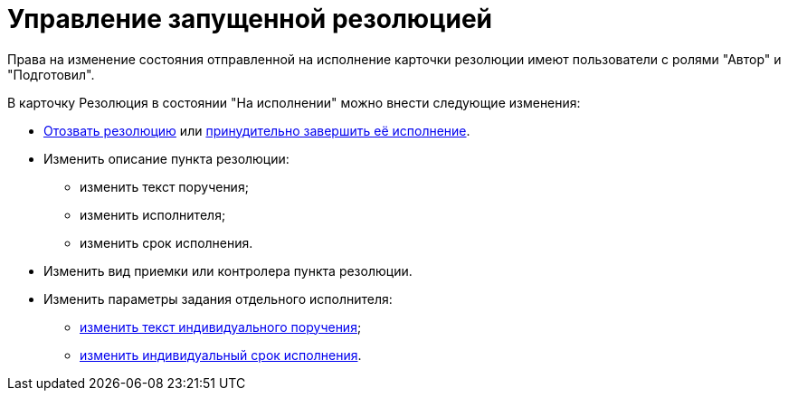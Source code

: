 = Управление запущенной резолюцией

Права на изменение состояния отправленной на исполнение карточки резолюции имеют пользователи с ролями "Автор" и "Подготовил".

В карточку Резолюция в состоянии "На исполнении" можно внести следующие изменения:

* xref:Review_of_Resolution.adoc[Отозвать резолюцию] или xref:Forced_Finish.adoc[принудительно завершить её исполнение].
* Изменить описание пункта резолюции:
** изменить текст поручения;
** изменить исполнителя;
** изменить срок исполнения.
* Изменить вид приемки или контролера пункта резолюции.
* Изменить параметры задания отдельного исполнителя:
** xref:Edit_Text_Resolution.adoc[изменить текст индивидуального поручения];
** xref:Postponement_of_Execution.adoc[изменить индивидуальный срок исполнения].
